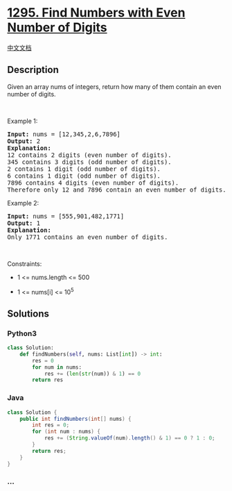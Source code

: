 * [[https://leetcode.com/problems/find-numbers-with-even-number-of-digits][1295.
Find Numbers with Even Number of Digits]]
  :PROPERTIES:
  :CUSTOM_ID: find-numbers-with-even-number-of-digits
  :END:
[[./solution/1200-1299/1295.Find Numbers with Even Number of Digits/README.org][中文文档]]

** Description
   :PROPERTIES:
   :CUSTOM_ID: description
   :END:
Given an array nums of integers, return how many of them contain an even
number of digits.

#+begin_html
  <p>
#+end_html

 

#+begin_html
  </p>
#+end_html

#+begin_html
  <p>
#+end_html

Example 1:

#+begin_html
  </p>
#+end_html

#+begin_html
  <pre>
  <strong>Input:</strong> nums = [12,345,2,6,7896]
  <strong>Output:</strong> 2
  <strong>Explanation: 
  </strong>12 contains 2 digits (even number of digits).&nbsp;
  345 contains 3 digits (odd number of digits).&nbsp;
  2 contains 1 digit (odd number of digits).&nbsp;
  6 contains 1 digit (odd number of digits).&nbsp;
  7896 contains 4 digits (even number of digits).&nbsp;
  Therefore only 12 and 7896 contain an even number of digits.
  </pre>
#+end_html

#+begin_html
  <p>
#+end_html

Example 2:

#+begin_html
  </p>
#+end_html

#+begin_html
  <pre>
  <strong>Input:</strong> nums = [555,901,482,1771]
  <strong>Output:</strong> 1 
  <strong>Explanation: </strong>
  Only 1771 contains an even number of digits.
  </pre>
#+end_html

#+begin_html
  <p>
#+end_html

 

#+begin_html
  </p>
#+end_html

#+begin_html
  <p>
#+end_html

Constraints:

#+begin_html
  </p>
#+end_html

#+begin_html
  <ul>
#+end_html

#+begin_html
  <li>
#+end_html

1 <= nums.length <= 500

#+begin_html
  </li>
#+end_html

#+begin_html
  <li>
#+end_html

1 <= nums[i] <= 10^5

#+begin_html
  </li>
#+end_html

#+begin_html
  </ul>
#+end_html

** Solutions
   :PROPERTIES:
   :CUSTOM_ID: solutions
   :END:

#+begin_html
  <!-- tabs:start -->
#+end_html

*** *Python3*
    :PROPERTIES:
    :CUSTOM_ID: python3
    :END:
#+begin_src python
  class Solution:
      def findNumbers(self, nums: List[int]) -> int:
          res = 0
          for num in nums:
              res += (len(str(num)) & 1) == 0
          return res
#+end_src

*** *Java*
    :PROPERTIES:
    :CUSTOM_ID: java
    :END:
#+begin_src java
  class Solution {
      public int findNumbers(int[] nums) {
          int res = 0;
          for (int num : nums) {
              res += (String.valueOf(num).length() & 1) == 0 ? 1 : 0;
          }
          return res;
      }
  }
#+end_src

*** *...*
    :PROPERTIES:
    :CUSTOM_ID: section
    :END:
#+begin_example
#+end_example

#+begin_html
  <!-- tabs:end -->
#+end_html
